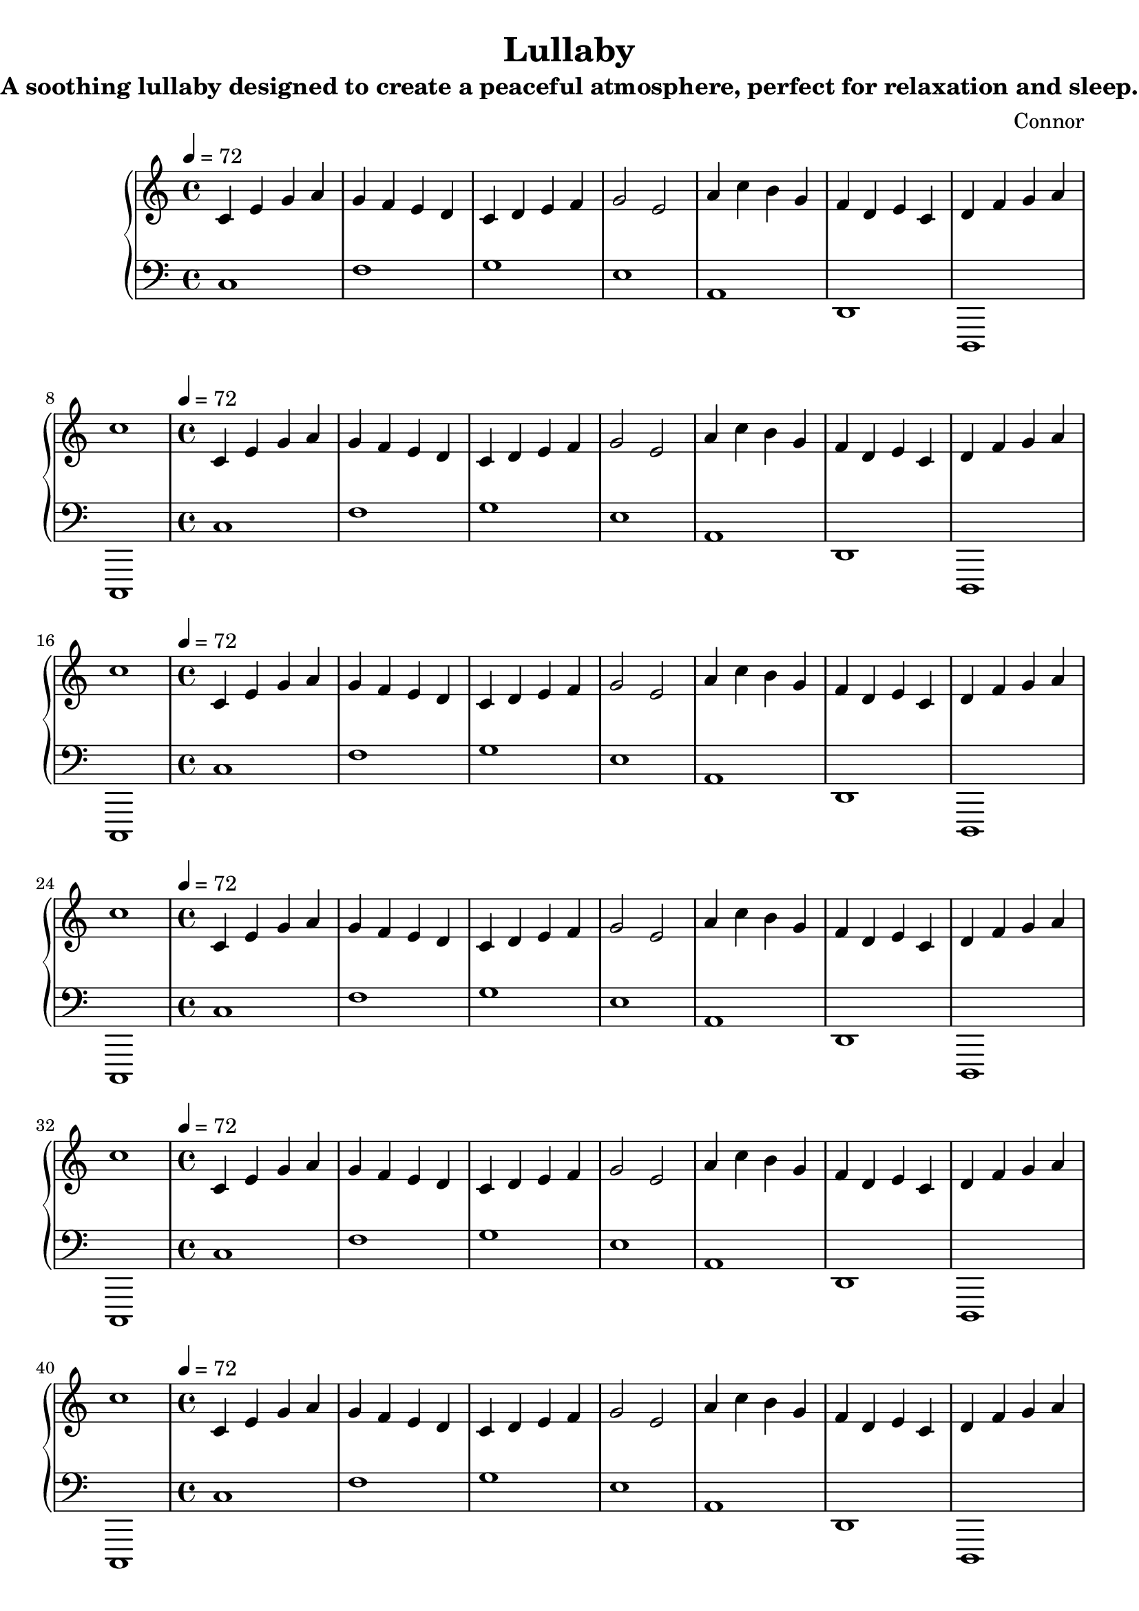 % Lullaby.ly
\version "2.24.2"

global = {
  \tempo 4 = 72
  \key c \major
  \time 4/4
  \set Staff.midiInstrument = #"pad 1"
}

melPhrase = \relative c' {
  \global
  c4   e4   g4   a4
  g4   f4   e4   d4
  c4   d4   e4   f4
  g2   e2

  a4   c4   b4   g4
  f4   d4   e4   c4
  d4   f4   g4   a4
  c1
}

accPhrase = \relative c {
  \global
  c1
  f1
  g1
  e1

  a,1
  d,1
  d,1
  c1
}

melodyVoice = \repeat unfold 8 { \melPhrase }
bassVoice   = \repeat unfold 8 { \accPhrase }

\header {
  title    = "Lullaby"
  subtitle = "A soothing lullaby designed to create a peaceful atmosphere, perfect for relaxation and sleep."
  composer = "Connor"
  date     = "2025-07-12"
  tagline  = "Ambient • Calm • Relaxing • Ethereal • 72 BPM • Duration 3:30"
}

\score {
  \new PianoStaff <<
    \new Staff = "Melody" {
      \melodyVoice
    }
    \new Staff = "Accompaniment" \with {
      midiInstrument = #"pad 1"
    } {
      \clef bass
      \bassVoice
    }
  >>
  \layout { }
  \midi { }
}
